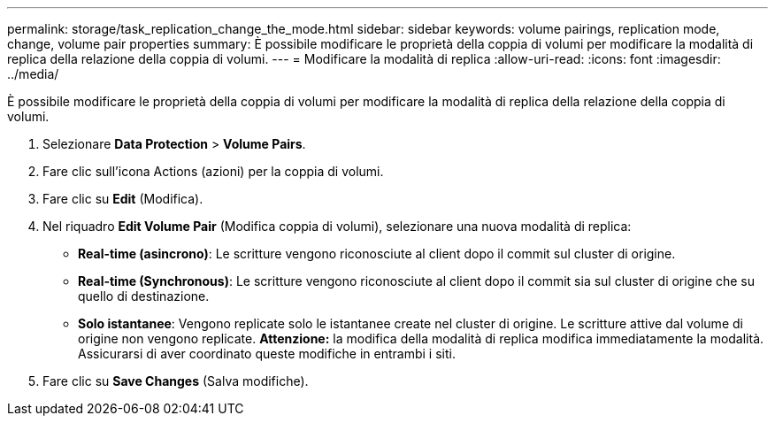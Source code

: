 ---
permalink: storage/task_replication_change_the_mode.html 
sidebar: sidebar 
keywords: volume pairings, replication mode, change, volume pair properties 
summary: È possibile modificare le proprietà della coppia di volumi per modificare la modalità di replica della relazione della coppia di volumi. 
---
= Modificare la modalità di replica
:allow-uri-read: 
:icons: font
:imagesdir: ../media/


[role="lead"]
È possibile modificare le proprietà della coppia di volumi per modificare la modalità di replica della relazione della coppia di volumi.

. Selezionare *Data Protection* > *Volume Pairs*.
. Fare clic sull'icona Actions (azioni) per la coppia di volumi.
. Fare clic su *Edit* (Modifica).
. Nel riquadro *Edit Volume Pair* (Modifica coppia di volumi), selezionare una nuova modalità di replica:
+
** *Real-time (asincrono)*: Le scritture vengono riconosciute al client dopo il commit sul cluster di origine.
** *Real-time (Synchronous)*: Le scritture vengono riconosciute al client dopo il commit sia sul cluster di origine che su quello di destinazione.
** *Solo istantanee*: Vengono replicate solo le istantanee create nel cluster di origine. Le scritture attive dal volume di origine non vengono replicate.
*Attenzione:* la modifica della modalità di replica modifica immediatamente la modalità. Assicurarsi di aver coordinato queste modifiche in entrambi i siti.


. Fare clic su *Save Changes* (Salva modifiche).

